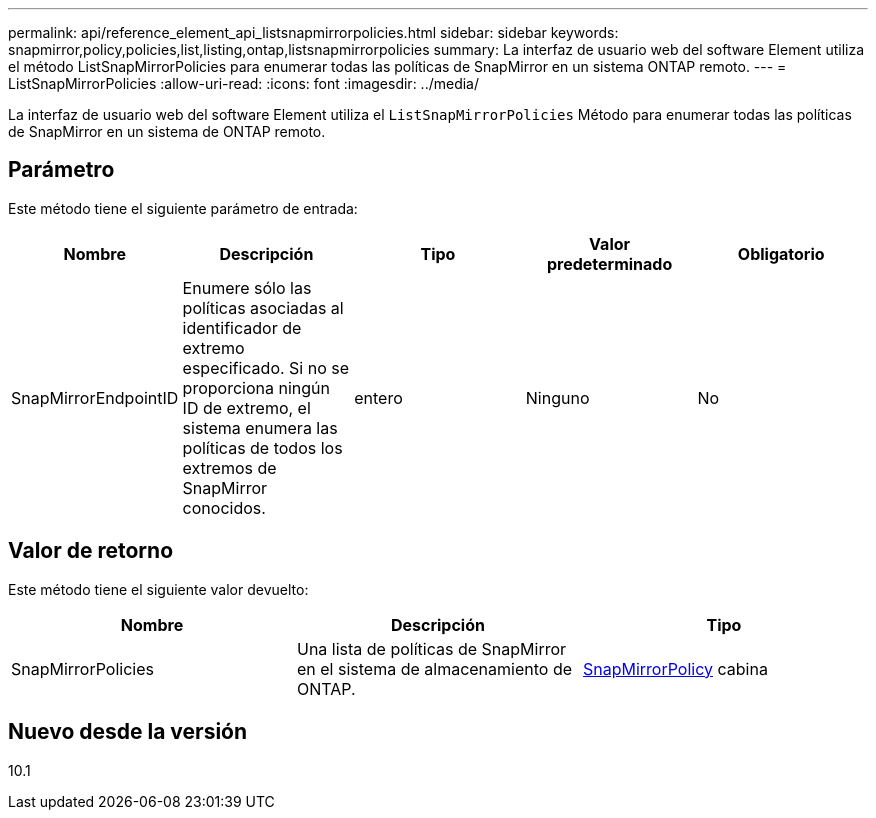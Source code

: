 ---
permalink: api/reference_element_api_listsnapmirrorpolicies.html 
sidebar: sidebar 
keywords: snapmirror,policy,policies,list,listing,ontap,listsnapmirrorpolicies 
summary: La interfaz de usuario web del software Element utiliza el método ListSnapMirrorPolicies para enumerar todas las políticas de SnapMirror en un sistema ONTAP remoto. 
---
= ListSnapMirrorPolicies
:allow-uri-read: 
:icons: font
:imagesdir: ../media/


[role="lead"]
La interfaz de usuario web del software Element utiliza el `ListSnapMirrorPolicies` Método para enumerar todas las políticas de SnapMirror en un sistema de ONTAP remoto.



== Parámetro

Este método tiene el siguiente parámetro de entrada:

|===
| Nombre | Descripción | Tipo | Valor predeterminado | Obligatorio 


 a| 
SnapMirrorEndpointID
 a| 
Enumere sólo las políticas asociadas al identificador de extremo especificado. Si no se proporciona ningún ID de extremo, el sistema enumera las políticas de todos los extremos de SnapMirror conocidos.
 a| 
entero
 a| 
Ninguno
 a| 
No

|===


== Valor de retorno

Este método tiene el siguiente valor devuelto:

|===
| Nombre | Descripción | Tipo 


 a| 
SnapMirrorPolicies
 a| 
Una lista de políticas de SnapMirror en el sistema de almacenamiento de ONTAP.
 a| 
xref:reference_element_api_snapmirrorpolicy.adoc[SnapMirrorPolicy] cabina

|===


== Nuevo desde la versión

10.1
